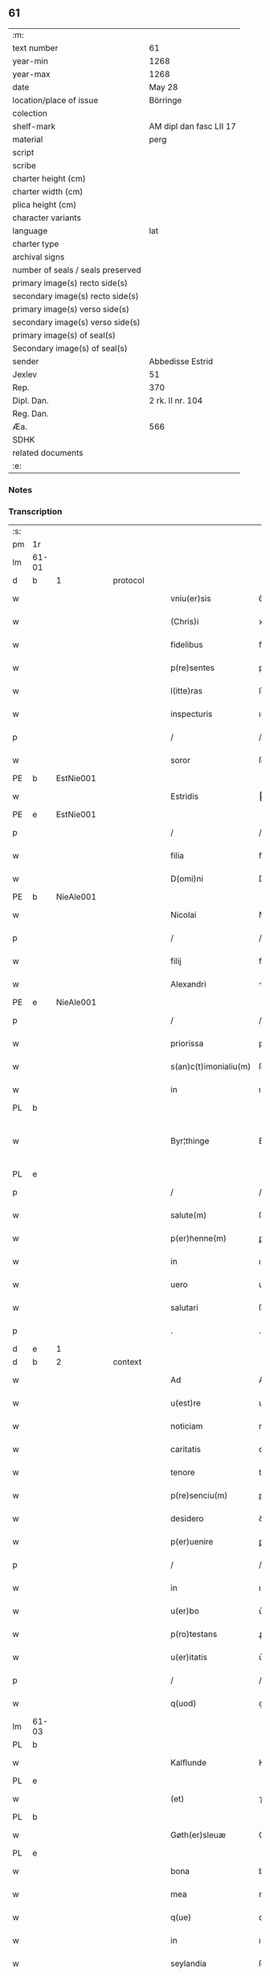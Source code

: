 ** 61

| :m:                               |                         |
| text number                       | 61                      |
| year-min                          | 1268                    |
| year-max                          | 1268                    |
| date                              | May 28                  |
| location/place of issue           | Börringe                |
| colection                         |                         |
| shelf-mark                        | AM dipl dan fasc LII 17 |
| material                          | perg                    |
| script                            |                         |
| scribe                            |                         |
| charter height (cm)               |                         |
| charter width (cm)                |                         |
| plica height (cm)                 |                         |
| character variants                |                         |
| language                          | lat                     |
| charter type                      |                         |
| archival signs                    |                         |
| number of seals / seals preserved |                         |
| primary image(s) recto side(s)    |                         |
| secondary image(s) recto side(s)  |                         |
| primary image(s) verso side(s)    |                         |
| secondary image(s) verso side(s)  |                         |
| primary image(s) of seal(s)       |                         |
| Secondary image(s) of seal(s)     |                         |
| sender                            | Abbedisse Estrid        |
| Jexlev                            | 51                      |
| Rep.                              | 370                     |
| Dipl. Dan.                        | 2 rk. II nr. 104        |
| Reg. Dan.                         |                         |
| Æa.                               | 566                     |
| SDHK                              |                         |
| related documents                 |                         |
| :e:                               |                         |

*** Notes


*** Transcription
| :s: |       |   |   |   |   |                       |               |   |   |   |   |     |   |   |   |             |          |          |  |    |    |    |    |
| pm  | 1r    |   |   |   |   |                       |               |   |   |   |   |     |   |   |   |             |          |          |  |    |    |    |    |
| lm  | 61-01 |   |   |   |   |                       |               |   |   |   |   |     |   |   |   |             |          |          |  |    |    |    |    |
| d  | b     | 1  |   | protocol  |   |                       |               |   |   |   |   |     |   |   |   |             |          |          |  |    |    |    |    |
| w   |       |   |   |   |   | vniu(er)sis           | ỽníu͛ſıs       |   |   |   |   | lat |   |   |   |       61-01 | 1:protocol |          |  |    |    |    |    |
| w   |       |   |   |   |   | (Chris)i              | xpı          |   |   |   |   | lat |   |   |   |       61-01 | 1:protocol |          |  |    |    |    |    |
| w   |       |   |   |   |   | fidelibus             | fıꝺelıbuſ     |   |   |   |   | lat |   |   |   |       61-01 | 1:protocol |          |  |    |    |    |    |
| w   |       |   |   |   |   | p(re)sentes           | pſentes      |   |   |   |   | lat |   |   |   |       61-01 | 1:protocol |          |  |    |    |    |    |
| w   |       |   |   |   |   | l(itte)ras            | lr͛as          |   |   |   |   | lat |   |   |   |       61-01 | 1:protocol |          |  |    |    |    |    |
| w   |       |   |   |   |   | inspecturis           | ınſpeuɼıs    |   |   |   |   | lat |   |   |   |       61-01 | 1:protocol |          |  |    |    |    |    |
| p   |       |   |   |   |   | /                     | /             |   |   |   |   | lat |   |   |   |       61-01 | 1:protocol |          |  |    |    |    |    |
| w   |       |   |   |   |   | soror                 | ſoꝛoꝛ         |   |   |   |   | lat |   |   |   |       61-01 | 1:protocol |          |  |    |    |    |    |
| PE  | b     | EstNie001  |   |   |   |                       |               |   |   |   |   |     |   |   |   |             |          |          |  |    |    |    |    |
| w   |       |   |   |   |   | Estridis              | ﬅrıꝺıs       |   |   |   |   | lat |   |   |   |       61-01 | 1:protocol |          |  |280|    |    |    |
| PE  | e     | EstNie001  |   |   |   |                       |               |   |   |   |   |     |   |   |   |             |          |          |  |    |    |    |    |
| p   |       |   |   |   |   | /                     | /             |   |   |   |   | lat |   |   |   |       61-01 | 1:protocol |          |  |    |    |    |    |
| w   |       |   |   |   |   | filia                 | fılıa         |   |   |   |   | lat |   |   |   |       61-01 | 1:protocol |          |  |    |    |    |    |
| w   |       |   |   |   |   | D(omi)ni              | Dnı          |   |   |   |   | lat |   |   |   |       61-01 | 1:protocol |          |  |    |    |    |    |
| PE  | b     | NieAle001  |   |   |   |                       |               |   |   |   |   |     |   |   |   |             |          |          |  |    |    |    |    |
| w   |       |   |   |   |   | Nicolai               | Nıcolaı       |   |   |   |   | lat |   |   |   |       61-01 | 1:protocol |          |  |281|    |    |    |
| p   |       |   |   |   |   | /                     | /             |   |   |   |   | lat |   |   |   |       61-01 | 1:protocol |          |  |281|    |    |    |
| w   |       |   |   |   |   | filij                 | fılí         |   |   |   |   | lat |   |   |   |       61-01 | 1:protocol |          |  |281|    |    |    |
| w   |       |   |   |   |   | Alexandri             | lexanꝺrı     |   |   |   |   | lat |   |   |   |       61-01 | 1:protocol |          |  |281|    |    |    |
| PE  | e     | NieAle001  |   |   |   |                       |               |   |   |   |   |     |   |   |   |             |          |          |  |    |    |    |    |
| p   |       |   |   |   |   | /                     | /             |   |   |   |   | lat |   |   |   |       61-01 | 1:protocol |          |  |    |    |    |    |
| w   |       |   |   |   |   | priorissa             | prıoꝛıſſa     |   |   |   |   | lat |   |   |   |       61-01 | 1:protocol |          |  |    |    |    |    |
| w   |       |   |   |   |   | s(an)c(t)imonialiu(m) | ſcımonıalıu |   |   |   |   | lat |   |   |   |       61-01 | 1:protocol |          |  |    |    |    |    |
| w   |       |   |   |   |   | in                    | ı            |   |   |   |   | lat |   |   |   |       61-01 | 1:protocol |          |  |    |    |    |    |
| PL  | b     |   |   |   |   |                       |               |   |   |   |   |     |   |   |   |             |          |          |  |    |    |    |    |
| w   |       |   |   |   |   | Byr¦thinge            | Byr-¦thínge   |   |   |   |   | lat |   |   |   | 61-01—61-02 | 1:protocol |          |  |    |    |279|    |
| PL  | e     |   |   |   |   |                       |               |   |   |   |   |     |   |   |   |             |          |          |  |    |    |    |    |
| p   |       |   |   |   |   | /                     | /             |   |   |   |   | lat |   |   |   |       61-02 | 1:protocol |          |  |    |    |    |    |
| w   |       |   |   |   |   | salute(m)             | ſalute       |   |   |   |   | lat |   |   |   |       61-02 | 1:protocol |          |  |    |    |    |    |
| w   |       |   |   |   |   | p(er)henne(m)         | ꝑhenne       |   |   |   |   | lat |   |   |   |       61-02 | 1:protocol |          |  |    |    |    |    |
| w   |       |   |   |   |   | in                    | ı            |   |   |   |   | lat |   |   |   |       61-02 | 1:protocol |          |  |    |    |    |    |
| w   |       |   |   |   |   | uero                  | ueɼo          |   |   |   |   | lat |   |   |   |       61-02 | 1:protocol |          |  |    |    |    |    |
| w   |       |   |   |   |   | salutari              | ſalutaɼı      |   |   |   |   | lat |   |   |   |       61-02 | 1:protocol |          |  |    |    |    |    |
| p   |       |   |   |   |   | .                     | .             |   |   |   |   | lat |   |   |   |       61-02 | 1:protocol |          |  |    |    |    |    |
| d  | e     | 1  |   |   |   |                       |               |   |   |   |   |     |   |   |   |             |          |          |  |    |    |    |    |
| d  | b     | 2  |   | context  |   |                       |               |   |   |   |   |     |   |   |   |             |          |          |  |    |    |    |    |
| w   |       |   |   |   |   | Ad                    | Aꝺ            |   |   |   |   | lat |   |   |   |       61-02 | 2:context |          |  |    |    |    |    |
| w   |       |   |   |   |   | u(est)re              | uɼ̅e           |   |   |   |   | lat |   |   |   |       61-02 | 2:context |          |  |    |    |    |    |
| w   |       |   |   |   |   | noticiam              | notıcıa      |   |   |   |   | lat |   |   |   |       61-02 | 2:context |          |  |    |    |    |    |
| w   |       |   |   |   |   | caritatis             | carıtatıs     |   |   |   |   | lat |   |   |   |       61-02 | 2:context |          |  |    |    |    |    |
| w   |       |   |   |   |   | tenore                | tenoꝛe        |   |   |   |   | lat |   |   |   |       61-02 | 2:context |          |  |    |    |    |    |
| w   |       |   |   |   |   | p(re)senciu(m)        | pſencıu     |   |   |   |   | lat |   |   |   |       61-02 | 2:context |          |  |    |    |    |    |
| w   |       |   |   |   |   | desidero              | ꝺeſıꝺeɼo      |   |   |   |   | lat |   |   |   |       61-02 | 2:context |          |  |    |    |    |    |
| w   |       |   |   |   |   | p(er)uenire           | ꝑuenıɼe       |   |   |   |   | lat |   |   |   |       61-02 | 2:context |          |  |    |    |    |    |
| p   |       |   |   |   |   | /                     | /             |   |   |   |   | lat |   |   |   |       61-02 | 2:context |          |  |    |    |    |    |
| w   |       |   |   |   |   | in                    | ı            |   |   |   |   | lat |   |   |   |       61-02 | 2:context |          |  |    |    |    |    |
| w   |       |   |   |   |   | u(er)bo               | u͛bo           |   |   |   |   | lat |   |   |   |       61-02 | 2:context |          |  |    |    |    |    |
| w   |       |   |   |   |   | p(ro)testans          | ꝓteﬅanſ       |   |   |   |   | lat |   |   |   |       61-02 | 2:context |          |  |    |    |    |    |
| w   |       |   |   |   |   | u(er)itatis           | u͛ıtatıſ       |   |   |   |   | lat |   |   |   |       61-02 | 2:context |          |  |    |    |    |    |
| p   |       |   |   |   |   | /                     | /             |   |   |   |   | lat |   |   |   |       61-02 | 2:context |          |  |    |    |    |    |
| w   |       |   |   |   |   | q(uod)                | ꝙ             |   |   |   |   | lat |   |   |   |       61-02 | 2:context |          |  |    |    |    |    |
| lm  | 61-03 |   |   |   |   |                       |               |   |   |   |   |     |   |   |   |             |          |          |  |    |    |    |    |
| PL  | b     |   |   |   |   |                       |               |   |   |   |   |     |   |   |   |             |          |          |  |    |    |    |    |
| w   |       |   |   |   |   | Kalflunde             | Kalflunꝺe     |   |   |   |   | lat |   |   |   |       61-03 | 2:context |          |  |    |    |280|    |
| PL  | e     |   |   |   |   |                       |               |   |   |   |   |     |   |   |   |             |          |          |  |    |    |    |    |
| w   |       |   |   |   |   | (et)                  | ⁊             |   |   |   |   | lat |   |   |   |       61-03 | 2:context |          |  |    |    |    |    |
| PL  | b     |   |   |   |   |                       |               |   |   |   |   |     |   |   |   |             |          |          |  |    |    |    |    |
| w   |       |   |   |   |   | Gøth(er)sleuæ         | Gøth͛ſleuæ     |   |   |   |   | lat |   |   |   |       61-03 | 2:context |          |  |    |    |281|    |
| PL  | e     |   |   |   |   |                       |               |   |   |   |   |     |   |   |   |             |          |          |  |    |    |    |    |
| w   |       |   |   |   |   | bona                  | bona          |   |   |   |   | lat |   |   |   |       61-03 | 2:context |          |  |    |    |    |    |
| w   |       |   |   |   |   | mea                   | mea           |   |   |   |   | lat |   |   |   |       61-03 | 2:context |          |  |    |    |    |    |
| w   |       |   |   |   |   | q(ue)                 | q            |   |   |   |   | lat |   |   |   |       61-03 | 2:context |          |  |    |    |    |    |
| w   |       |   |   |   |   | in                    | ı            |   |   |   |   | lat |   |   |   |       61-03 | 2:context |          |  |    |    |    |    |
| w   |       |   |   |   |   | seylandia             | ſeylanꝺıa     |   |   |   |   | lat |   |   |   |       61-03 | 2:context |          |  |    |    |    |    |
| w   |       |   |   |   |   | possedi               | poſſeꝺı       |   |   |   |   | lat |   |   |   |       61-03 | 2:context |          |  |    |    |    |    |
| p   |       |   |   |   |   | /                     | /             |   |   |   |   | lat |   |   |   |       61-03 | 2:context |          |  |    |    |    |    |
| w   |       |   |   |   |   | cu(m)                 | cu           |   |   |   |   | lat |   |   |   |       61-03 | 2:context |          |  |    |    |    |    |
| w   |       |   |   |   |   | om(n)ib(us)           | omıbꝫ        |   |   |   |   | lat |   |   |   |       61-03 | 2:context |          |  |    |    |    |    |
| w   |       |   |   |   |   | suis                  | ſuıs          |   |   |   |   | lat |   |   |   |       61-03 | 2:context |          |  |    |    |    |    |
| w   |       |   |   |   |   | attine(n)cijs         | attınecís   |   |   |   |   | lat |   |   |   |       61-03 | 2:context |          |  |    |    |    |    |
| w   |       |   |   |   |   | (con)tuli             | ꝯtulı         |   |   |   |   | lat |   |   |   |       61-03 | 2:context |          |  |    |    |    |    |
| w   |       |   |   |   |   | libere                | lıbeɼe        |   |   |   |   | lat |   |   |   |       61-03 | 2:context |          |  |    |    |    |    |
| w   |       |   |   |   |   | (et)                  | ⁊             |   |   |   |   | lat |   |   |   |       61-03 | 2:context |          |  |    |    |    |    |
| w   |       |   |   |   |   | scotaui               | ſcotauí       |   |   |   |   | lat |   |   |   |       61-03 | 2:context |          |  |    |    |    |    |
| w   |       |   |   |   |   | Claustro              | Clauﬅɼo       |   |   |   |   | lat |   |   |   |       61-03 | 2:context |          |  |    |    |    |    |
| w   |       |   |   |   |   | soror(um)             | ſoꝛoꝝ         |   |   |   |   | lat |   |   |   |       61-03 | 2:context |          |  |    |    |    |    |
| w   |       |   |   |   |   | ordinis               | oꝛꝺíníſ       |   |   |   |   | lat |   |   |   |       61-03 | 2:context |          |  |    |    |    |    |
| lm  | 61-04 |   |   |   |   |                       |               |   |   |   |   |     |   |   |   |             |          |          |  |    |    |    |    |
| w   |       |   |   |   |   | s(an)c(t)e            | ſce          |   |   |   |   | lat |   |   |   |       61-04 | 2:context |          |  |    |    |    |    |
| PE | b |  |   |   |   |                     |                  |   |   |   |                                 |     |   |   |   |               |          |          |  |    |    |    |    |
| w   |       |   |   |   |   | Clare                 | Claɼe         |   |   |   |   | lat |   |   |   |       61-04 | 2:context |          |  |282|    |    |    |
| PE | e |  |   |   |   |                     |                  |   |   |   |                                 |     |   |   |   |               |          |          |  |    |    |    |    |
| PL  | b     |   |   |   |   |                       |               |   |   |   |   |     |   |   |   |             |          |          |  |    |    |    |    |
| w   |       |   |   |   |   | Roschildis            | Roſchılꝺıſ    |   |   |   |   | lat |   |   |   |       61-04 | 2:context |          |  |    |    |282|    |
| PL  | e     |   |   |   |   |                       |               |   |   |   |   |     |   |   |   |             |          |          |  |    |    |    |    |
| p   |       |   |   |   |   | /                     | /             |   |   |   |   | lat |   |   |   |       61-04 | 2:context |          |  |    |    |    |    |
| w   |       |   |   |   |   | p(er)petuo            | ꝑpetuo        |   |   |   |   | lat |   |   |   |       61-04 | 2:context |          |  |    |    |    |    |
| w   |       |   |   |   |   | possidenda            | poſſıꝺenꝺa    |   |   |   |   | lat |   |   |   |       61-04 | 2:context |          |  |    |    |    |    |
| p   |       |   |   |   |   | ,                     | ,             |   |   |   |   | lat |   |   |   |       61-04 | 2:context |          |  |    |    |    |    |
| w   |       |   |   |   |   | hac                   | hac           |   |   |   |   | lat |   |   |   |       61-04 | 2:context |          |  |    |    |    |    |
| w   |       |   |   |   |   | t(ame)n               | t̅            |   |   |   |   | lat |   |   |   |       61-04 | 2:context |          |  |    |    |    |    |
| w   |       |   |   |   |   | addita                | aꝺꝺıta        |   |   |   |   | lat |   |   |   |       61-04 | 2:context |          |  |    |    |    |    |
| w   |       |   |   |   |   | (con)dit(i)o(n)e      | ꝯꝺıtoe       |   |   |   |   | lat |   |   |   |       61-04 | 2:context |          |  |    |    |    |    |
| p   |       |   |   |   |   | /                     | /             |   |   |   |   | lat |   |   |   |       61-04 | 2:context |          |  |    |    |    |    |
| w   |       |   |   |   |   | ut                    | ut            |   |   |   |   | lat |   |   |   |       61-04 | 2:context |          |  |    |    |    |    |
| w   |       |   |   |   |   | ex                    | ex            |   |   |   |   | lat |   |   |   |       61-04 | 2:context |          |  |    |    |    |    |
| w   |       |   |   |   |   | eisde(m)              | eıſꝺe        |   |   |   |   | lat |   |   |   |       61-04 | 2:context |          |  |    |    |    |    |
| w   |       |   |   |   |   | bonis                 | bonıſ         |   |   |   |   | lat |   |   |   |       61-04 | 2:context |          |  |    |    |    |    |
| w   |       |   |   |   |   | duce(n)te             | ꝺucete       |   |   |   |   | lat |   |   |   |       61-04 | 2:context |          |  |    |    |    |    |
| w   |       |   |   |   |   | m(a)r(ce)             | r           |   |   |   |   | lat |   |   |   |       61-04 | 2:context |          |  |    |    |    |    |
| w   |       |   |   |   |   | den(ariorum)          | ꝺe̅           |   |   |   |   | lat |   |   |   |       61-04 | 2:context |          |  |    |    |    |    |
| w   |       |   |   |   |   | solue(ere)nt(ur)      | ſolue͛nt᷑       |   |   |   |   | lat |   |   |   |       61-04 | 2:context |          |  |    |    |    |    |
| p   |       |   |   |   |   | ,                     | ,             |   |   |   |   | lat |   |   |   |       61-04 | 2:context |          |  |    |    |    |    |
| w   |       |   |   |   |   | locis                 | locıſ         |   |   |   |   | lat |   |   |   |       61-04 | 2:context |          |  |    |    |    |    |
| w   |       |   |   |   |   | religiosis            | relıgıoſıs    |   |   |   |   | lat |   |   |   |       61-04 | 2:context |          |  |    |    |    |    |
| p   |       |   |   |   |   | /                     | /             |   |   |   |   | lat |   |   |   |       61-04 | 2:context |          |  |    |    |    |    |
| w   |       |   |   |   |   | hos¦pitalib(us)       | hoſ-¦pıtalıbꝰ |   |   |   |   | lat |   |   |   | 61-04—61-05 | 2:context |          |  |    |    |    |    |
| p   |       |   |   |   |   | /                     | /             |   |   |   |   | lat |   |   |   |       61-05 | 2:context |          |  |    |    |    |    |
| w   |       |   |   |   |   | (et)                  | ⁊             |   |   |   |   | lat |   |   |   |       61-05 | 2:context |          |  |    |    |    |    |
| w   |       |   |   |   |   | ecc(les)ijs           | eccıȷs       |   |   |   |   | lat |   |   |   |       61-05 | 2:context |          |  |    |    |    |    |
| p   |       |   |   |   |   | /                     | /             |   |   |   |   | lat |   |   |   |       61-05 | 2:context |          |  |    |    |    |    |
| w   |       |   |   |   |   | s(e)c(un)d(u)m        | ſcꝺ         |   |   |   |   | lat |   |   |   |       61-05 | 2:context |          |  |    |    |    |    |
| w   |       |   |   |   |   | disposit(i)o(n)em     | ꝺıſpoſıtoe  |   |   |   |   | lat |   |   |   |       61-05 | 2:context |          |  |    |    |    |    |
| w   |       |   |   |   |   | dil(e)c(t)i           | ꝺılcı        |   |   |   |   | lat |   |   |   |       61-05 | 2:context |          |  |    |    |    |    |
| w   |       |   |   |   |   | cognati               | cognatı       |   |   |   |   | lat |   |   |   |       61-05 | 2:context |          |  |    |    |    |    |
| w   |       |   |   |   |   | mei                   | meı           |   |   |   |   | lat |   |   |   |       61-05 | 2:context |          |  |    |    |    |    |
| w   |       |   |   |   |   | fr(atr)is             | frıs         |   |   |   |   | lat |   |   |   |       61-05 | 2:context |          |  |    |    |    |    |
| PE | b | ÅstFra001 |   |   |   |                     |                  |   |   |   |                                 |     |   |   |   |               |          |          |  |    |    |    |    |
| w   |       |   |   |   |   | Astradi               | ﬅraꝺı        |   |   |   |   | lat |   |   |   |       61-05 | 2:context |          |  |283|    |    |    |
| PE | e | ÅstFra001 |   |   |   |                     |                  |   |   |   |                                 |     |   |   |   |               |          |          |  |    |    |    |    |
| w   |       |   |   |   |   | ordinis               | oꝛꝺınıſ       |   |   |   |   | lat |   |   |   |       61-05 | 2:context |          |  |    |    |    |    |
| w   |       |   |   |   |   | minor(um)             | ınoꝝ         |   |   |   |   | lat |   |   |   |       61-05 | 2:context |          |  |    |    |    |    |
| p   |       |   |   |   |   | /                     | /             |   |   |   |   | lat |   |   |   |       61-05 | 2:context |          |  |    |    |    |    |
| w   |       |   |   |   |   | erogande              | eroganꝺe      |   |   |   |   | lat |   |   |   |       61-05 | 2:context |          |  |    |    |    |    |
| p   |       |   |   |   |   | ,                     | ,             |   |   |   |   | lat |   |   |   |       61-05 | 2:context |          |  |    |    |    |    |
| w   |       |   |   |   |   | Nec                   | Nec           |   |   |   |   | lat |   |   |   |       61-05 | 2:context |          |  |    |    |    |    |
| w   |       |   |   |   |   | fuit                  | fuít          |   |   |   |   | lat |   |   |   |       61-05 | 2:context |          |  |    |    |    |    |
| w   |       |   |   |   |   | aliquo                | alıquo        |   |   |   |   | lat |   |   |   |       61-05 | 2:context |          |  |    |    |    |    |
| w   |       |   |   |   |   | m(odo)                | ͦ             |   |   |   |   | lat |   |   |   |       61-05 | 2:context |          |  |    |    |    |    |
| p   |       |   |   |   |   | /                     | /             |   |   |   |   | lat |   |   |   |       61-05 | 2:context |          |  |    |    |    |    |
| w   |       |   |   |   |   | n(ec)                 | nͨ             |   |   |   |   | lat |   |   |   |       61-05 | 2:context |          |  |    |    |    |    |
| w   |       |   |   |   |   | est                   | eﬅ            |   |   |   |   | lat |   |   |   |       61-05 | 2:context |          |  |    |    |    |    |
| p   |       |   |   |   |   | /                     | /             |   |   |   |   | lat |   |   |   |       61-05 | 2:context |          |  |    |    |    |    |
| w   |       |   |   |   |   | mee                   | mee           |   |   |   |   | lat |   |   |   |       61-05 | 2:context |          |  |    |    |    |    |
| lm  | 61-06 |   |   |   |   |                       |               |   |   |   |   |     |   |   |   |             |          |          |  |    |    |    |    |
| w   |       |   |   |   |   | uolu(n)tatis          | uolutatíſ    |   |   |   |   | lat |   |   |   |       61-06 | 2:context |          |  |    |    |    |    |
| p   |       |   |   |   |   | /                     | /             |   |   |   |   | lat |   |   |   |       61-06 | 2:context |          |  |    |    |    |    |
| w   |       |   |   |   |   | q(uod)                | ꝙ             |   |   |   |   | lat |   |   |   |       61-06 | 2:context |          |  |    |    |    |    |
| w   |       |   |   |   |   | de                    | ꝺe            |   |   |   |   | lat |   |   |   |       61-06 | 2:context |          |  |    |    |    |    |
| w   |       |   |   |   |   | p(re)fatis            | pfatıſ       |   |   |   |   | lat |   |   |   |       61-06 | 2:context |          |  |    |    |    |    |
| w   |       |   |   |   |   | bonis                 | bonís         |   |   |   |   | lat |   |   |   |       61-06 | 2:context |          |  |    |    |    |    |
| p   |       |   |   |   |   | /                     | /             |   |   |   |   | lat |   |   |   |       61-06 | 2:context |          |  |    |    |    |    |
| w   |       |   |   |   |   | unq(uam)              | unꝙ          |   |   |   |   | lat |   |   |   |       61-06 | 2:context |          |  |    |    |    |    |
| w   |       |   |   |   |   | aliq(uid)             | alıꝙ         |   |   |   |   | lat |   |   |   |       61-06 | 2:context |          |  |    |    |    |    |
| w   |       |   |   |   |   | aliud                 | alıuꝺ         |   |   |   |   | lat |   |   |   |       61-06 | 2:context |          |  |    |    |    |    |
| w   |       |   |   |   |   | fieret                | fıeret        |   |   |   |   | lat |   |   |   |       61-06 | 2:context |          |  |    |    |    |    |
| p   |       |   |   |   |   | ,                     | ,             |   |   |   |   | lat |   |   |   |       61-06 | 2:context |          |  |    |    |    |    |
| w   |       |   |   |   |   | aut                   | aut           |   |   |   |   | lat |   |   |   |       61-06 | 2:context |          |  |    |    |    |    |
| w   |       |   |   |   |   | q(ui)cq(uam)          | qcꝙᷓ          |   |   |   |   | lat |   |   |   |       61-06 | 2:context |          |  |    |    |    |    |
| w   |       |   |   |   |   | aliud                 | alıuꝺ         |   |   |   |   | lat |   |   |   |       61-06 | 2:context |          |  |    |    |    |    |
| w   |       |   |   |   |   | ordinaret(ur)         | oꝛꝺınaret᷑     |   |   |   |   | lat |   |   |   |       61-06 | 2:context |          |  |    |    |    |    |
| w   |       |   |   |   |   | ab                    | ab            |   |   |   |   | lat |   |   |   |       61-06 | 2:context |          |  |    |    |    |    |
| w   |       |   |   |   |   | aliquo                | alıquo        |   |   |   |   | lat |   |   |   |       61-06 | 2:context |          |  |    |    |    |    |
| w   |       |   |   |   |   | uiue(n)te             | uíuete       |   |   |   |   | lat |   |   |   |       61-06 | 2:context |          |  |    |    |    |    |
| p   |       |   |   |   |   | /                     | /             |   |   |   |   | lat |   |   |   |       61-06 | 2:context |          |  |    |    |    |    |
| w   |       |   |   |   |   | q(uam)                | ꝙᷓ             |   |   |   |   | lat |   |   |   |       61-06 | 2:context |          |  |    |    |    |    |
| w   |       |   |   |   |   | q(uo)d                | q            |   |   |   |   | lat |   |   |   |       61-06 | 2:context |          |  |    |    |    |    |
| w   |       |   |   |   |   | feci                  | fecı          |   |   |   |   | lat |   |   |   |       61-06 | 2:context |          |  |    |    |    |    |
| w   |       |   |   |   |   | (et)                  | ⁊             |   |   |   |   | lat |   |   |   |       61-06 | 2:context |          |  |    |    |    |    |
| w   |       |   |   |   |   | ordinaui              | oꝛꝺınauí      |   |   |   |   | lat |   |   |   |       61-06 | 2:context |          |  |    |    |    |    |
| w   |       |   |   |   |   | in                    | ı            |   |   |   |   | lat |   |   |   |       61-06 | 2:context |          |  |    |    |    |    |
| w   |       |   |   |   |   | me¦a                  | me-¦a         |   |   |   |   | lat |   |   |   | 61-06—61-07 | 2:context |          |  |    |    |    |    |
| w   |       |   |   |   |   | (con)u(er)sio(n)e     | ꝯu͛ſıoe       |   |   |   |   | lat |   |   |   |       61-07 | 2:context |          |  |    |    |    |    |
| p   |       |   |   |   |   | /                     | /             |   |   |   |   | lat |   |   |   |       61-07 | 2:context |          |  |    |    |    |    |
| w   |       |   |   |   |   | siue                  | ſıue          |   |   |   |   | lat |   |   |   |       61-07 | 2:context |          |  |    |    |    |    |
| w   |       |   |   |   |   | q(ua)n(do)            | qn           |   |   |   |   | lat |   |   |   |       61-07 | 2:context |          |  |    |    |    |    |
| w   |       |   |   |   |   | assu(m)psi            | aſſupſı      |   |   |   |   | lat |   |   |   |       61-07 | 2:context |          |  |    |    |    |    |
| w   |       |   |   |   |   | habitum               | habıtu       |   |   |   |   | lat |   |   |   |       61-07 | 2:context |          |  |    |    |    |    |
| w   |       |   |   |   |   | regulare(m)           | regulaɼe     |   |   |   |   | lat |   |   |   |       61-07 | 2:context |          |  |    |    |    |    |
| p   |       |   |   |   |   | ,                     | ,             |   |   |   |   | lat |   |   |   |       61-07 | 2:context |          |  |    |    |    |    |
| w   |       |   |   |   |   | cu(m)                 | cu           |   |   |   |   | lat |   |   |   |       61-07 | 2:context |          |  |    |    |    |    |
| w   |       |   |   |   |   | adh(uc)               | aꝺhͨ           |   |   |   |   | lat |   |   |   |       61-07 | 2:context |          |  |    |    |    |    |
| w   |       |   |   |   |   | mee                   | mee           |   |   |   |   | lat |   |   |   |       61-07 | 2:context |          |  |    |    |    |    |
| w   |       |   |   |   |   | p(ro)prie             | rıe          |   |   |   |   | lat |   |   |   |       61-07 | 2:context |          |  |    |    |    |    |
| w   |       |   |   |   |   | (et)                  | ⁊             |   |   |   |   | lat |   |   |   |       61-07 | 2:context |          |  |    |    |    |    |
| w   |       |   |   |   |   | ultime                | ultıme        |   |   |   |   | lat |   |   |   |       61-07 | 2:context |          |  |    |    |    |    |
| w   |       |   |   |   |   | fui                   | fuı           |   |   |   |   | lat |   |   |   |       61-07 | 2:context |          |  |    |    |    |    |
| w   |       |   |   |   |   | plenarie              | plenaɼıe      |   |   |   |   | lat |   |   |   |       61-07 | 2:context |          |  |    |    |    |    |
| w   |       |   |   |   |   | arbitra               | arbıtra       |   |   |   |   | lat |   |   |   |       61-07 | 2:context |          |  |    |    |    |    |
| w   |       |   |   |   |   | uoluntatis            | uoluntatıs    |   |   |   |   | lat |   |   |   |       61-07 | 2:context |          |  |    |    |    |    |
| p   |       |   |   |   |   | ,                     | ,             |   |   |   |   | lat |   |   |   |       61-07 | 2:context |          |  |    |    |    |    |
| w   |       |   |   |   |   | q(ue)                 | q            |   |   |   |   | lat |   |   |   |       61-07 | 2:context |          |  |    |    |    |    |
| w   |       |   |   |   |   | quide(m)              | quıꝺe        |   |   |   |   | lat |   |   |   |       61-07 | 2:context |          |  |    |    |    |    |
| w   |       |   |   |   |   | ordinat(i)o           | oꝛꝺínato     |   |   |   |   | lat |   |   |   |       61-07 | 2:context |          |  |    |    |    |    |
| p   |       |   |   |   |   | /                     | /             |   |   |   |   | lat |   |   |   |       61-07 | 2:context |          |  |    |    |    |    |
| lm  | 61-08 |   |   |   |   |                       |               |   |   |   |   |     |   |   |   |             |          |          |  |    |    |    |    |
| w   |       |   |   |   |   | de                    | ꝺe            |   |   |   |   | lat |   |   |   |       61-08 | 2:context |          |  |    |    |    |    |
| w   |       |   |   |   |   | u(er)bo               | u͛bo           |   |   |   |   | lat |   |   |   |       61-08 | 2:context |          |  |    |    |    |    |
| w   |       |   |   |   |   | ad                    | aꝺ            |   |   |   |   | lat |   |   |   |       61-08 | 2:context |          |  |    |    |    |    |
| w   |       |   |   |   |   | u(er)bu(m)            | u͛bu          |   |   |   |   | lat |   |   |   |       61-08 | 2:context |          |  |    |    |    |    |
| p   |       |   |   |   |   | /                     | /             |   |   |   |   | lat |   |   |   |       61-08 | 2:context |          |  |    |    |    |    |
| w   |       |   |   |   |   | sup(ra)               | ſupᷓ           |   |   |   |   | lat |   |   |   |       61-08 | 2:context |          |  |    |    |    |    |
| w   |       |   |   |   |   | in                    | ı            |   |   |   |   | lat |   |   |   |       61-08 | 2:context |          |  |    |    |    |    |
| w   |       |   |   |   |   | p(re)senti            | pſentı       |   |   |   |   | lat |   |   |   |       61-08 | 2:context |          |  |    |    |    |    |
| w   |       |   |   |   |   | l(itte)ra             | lr͛a           |   |   |   |   | lat |   |   |   |       61-08 | 2:context |          |  |    |    |    |    |
| w   |       |   |   |   |   | e(st)                 | e            |   |   |   |   | lat |   |   |   |       61-08 | 2:context |          |  |    |    |    |    |
| w   |       |   |   |   |   | exp(re)ssa            | expſſa       |   |   |   |   | lat |   |   |   |       61-08 | 2:context |          |  |    |    |    |    |
| p   |       |   |   |   |   | ,                     | ,             |   |   |   |   | lat |   |   |   |       61-08 | 2:context |          |  |    |    |    |    |
| w   |       |   |   |   |   | vn(de)                | ỽ           |   |   |   |   | lat |   |   |   |       61-08 | 2:context |          |  |    |    |    |    |
| w   |       |   |   |   |   | D(omi)n(u)m           | Dn          |   |   |   |   | lat |   |   |   |       61-08 | 2:context |          |  |    |    |    |    |
| PE  | b     | AndErl001  |   |   |   |                       |               |   |   |   |   |     |   |   |   |             |          |          |  |    |    |    |    |
| w   |       |   |   |   |   | Andrea(m)             | Anꝺrea       |   |   |   |   | lat |   |   |   |       61-08 | 2:context |          |  |284|    |    |    |
| w   |       |   |   |   |   | Erlandi               | rlanꝺı       |   |   |   |   | lat |   |   |   |       61-08 | 2:context |          |  |284|    |    |    |
| PE  | e     | AndErl001  |   |   |   |                       |               |   |   |   |   |     |   |   |   |             |          |          |  |    |    |    |    |
| w   |       |   |   |   |   | qui                   | quı           |   |   |   |   | lat |   |   |   |       61-08 | 2:context |          |  |    |    |    |    |
| w   |       |   |   |   |   | p(ar)te(m)            | ꝑte          |   |   |   |   | lat |   |   |   |       61-08 | 2:context |          |  |    |    |    |    |
| w   |       |   |   |   |   | bonor(um)             | bonoꝝ         |   |   |   |   | lat |   |   |   |       61-08 | 2:context |          |  |    |    |    |    |
| w   |       |   |   |   |   | p(re)d(i)c(t)or(um)   | pꝺcoꝝ       |   |   |   |   | lat |   |   |   |       61-08 | 2:context |          |  |    |    |    |    |
| w   |       |   |   |   |   | iniuste               | íníuﬅe        |   |   |   |   | lat |   |   |   |       61-08 | 2:context |          |  |    |    |    |    |
| w   |       |   |   |   |   | in                    | ı            |   |   |   |   | lat |   |   |   |       61-08 | 2:context |          |  |    |    |    |    |
| w   |       |   |   |   |   | sue                   | ſue           |   |   |   |   | lat |   |   |   |       61-08 | 2:context |          |  |    |    |    |    |
| w   |       |   |   |   |   | a(n)i(m)e             | aıe          |   |   |   |   | lat |   |   |   |       61-08 | 2:context |          |  |    |    |    |    |
| w   |       |   |   |   |   | p(er)ic(u)l(u)m       | ꝑıcl        |   |   |   |   | lat |   |   |   |       61-08 | 2:context |          |  |    |    |    |    |
| w   |       |   |   |   |   | de¦tinet              | ꝺe-¦tınet     |   |   |   |   | lat |   |   |   | 61-08—61-09 | 2:context |          |  |    |    |    |    |
| p   |       |   |   |   |   | /                     | /             |   |   |   |   | lat |   |   |   |       61-09 | 2:context |          |  |    |    |    |    |
| w   |       |   |   |   |   | q(ua)nta              | qnta         |   |   |   |   | lat |   |   |   |       61-09 | 2:context |          |  |    |    |    |    |
| w   |       |   |   |   |   | possum                | poſſu        |   |   |   |   | lat |   |   |   |       61-09 | 2:context |          |  |    |    |    |    |
| w   |       |   |   |   |   | rogo                  | rogo          |   |   |   |   | lat |   |   |   |       61-09 | 2:context |          |  |    |    |    |    |
| w   |       |   |   |   |   | aff(e)c(ti)o(n)e      | affcoe       |   |   |   |   | lat |   |   |   |       61-09 | 2:context |          |  |    |    |    |    |
| p   |       |   |   |   |   | ,                     | ,             |   |   |   |   | lat |   |   |   |       61-09 | 2:context |          |  |    |    |    |    |
| w   |       |   |   |   |   | p(er)                 | ꝑ             |   |   |   |   | lat |   |   |   |       61-09 | 2:context |          |  |    |    |    |    |
| w   |       |   |   |   |   | asp(er)sione(m)       | aſꝑſıone     |   |   |   |   | lat |   |   |   |       61-09 | 2:context |          |  |    |    |    |    |
| w   |       |   |   |   |   | nichilomin(us)        | nıchılomıꝰ   |   |   |   |   | lat |   |   |   |       61-09 | 2:context |          |  |    |    |    |    |
| w   |       |   |   |   |   | obsecra(n)s           | obſecraſ     |   |   |   |   | lat |   |   |   |       61-09 | 2:context |          |  |    |    |    |    |
| w   |       |   |   |   |   | sanguinis             | ſanguínís     |   |   |   |   | lat |   |   |   |       61-09 | 2:context |          |  |    |    |    |    |
| w   |       |   |   |   |   | crucifixi             | crucıfıxı     |   |   |   |   | lat |   |   |   |       61-09 | 2:context |          |  |    |    |    |    |
| p   |       |   |   |   |   | /                     | /             |   |   |   |   | lat |   |   |   |       61-09 | 2:context |          |  |    |    |    |    |
| w   |       |   |   |   |   | q(ua)tin(us)          | qtıꝰ        |   |   |   |   | lat |   |   |   |       61-09 | 2:context |          |  |    |    |    |    |
| w   |       |   |   |   |   | ad                    | aꝺ            |   |   |   |   | lat |   |   |   |       61-09 | 2:context |          |  |    |    |    |    |
| w   |       |   |   |   |   | d(eu)m                | ꝺ           |   |   |   |   | lat |   |   |   |       61-09 | 2:context |          |  |    |    |    |    |
| p   |       |   |   |   |   | /                     | /             |   |   |   |   | lat |   |   |   |       61-09 | 2:context |          |  |    |    |    |    |
| w   |       |   |   |   |   | iustu(m)              | ıuﬅu         |   |   |   |   | lat |   |   |   |       61-09 | 2:context |          |  |    |    |    |    |
| w   |       |   |   |   |   | iudice(m)             | ıuꝺıce       |   |   |   |   | lat |   |   |   |       61-09 | 2:context |          |  |    |    |    |    |
| w   |       |   |   |   |   | (et)                  | ⁊             |   |   |   |   | lat |   |   |   |       61-09 | 2:context |          |  |    |    |    |    |
| w   |       |   |   |   |   | dist(ri)ctu(m)        | ꝺıﬅu       |   |   |   |   | lat |   |   |   |       61-09 | 2:context |          |  |    |    |    |    |
| p   |       |   |   |   |   | /                     | /             |   |   |   |   | lat |   |   |   |       61-09 | 2:context |          |  |    |    |    |    |
| w   |       |   |   |   |   | me(n)¦tis             | me-¦tıs      |   |   |   |   | lat |   |   |   | 61-09—61-10 | 2:context |          |  |    |    |    |    |
| w   |       |   |   |   |   | oc(u)los              | ocl̅os         |   |   |   |   | lat |   |   |   |       61-10 | 2:context |          |  |    |    |    |    |
| w   |       |   |   |   |   | dirigens              | ꝺırıgenſ      |   |   |   |   | lat |   |   |   |       61-10 | 2:context |          |  |    |    |    |    |
| p   |       |   |   |   |   | /                     | /             |   |   |   |   | lat |   |   |   |       61-10 | 2:context |          |  |    |    |    |    |
| w   |       |   |   |   |   | sepe                  | ſepe          |   |   |   |   | lat |   |   |   |       61-10 | 2:context |          |  |    |    |    |    |
| w   |       |   |   |   |   | d(i)c(t)or(um)        | ꝺc̅oꝝ          |   |   |   |   | lat |   |   |   |       61-10 | 2:context |          |  |    |    |    |    |
| w   |       |   |   |   |   | bonor(um)             | bonoꝝ         |   |   |   |   | lat |   |   |   |       61-10 | 2:context |          |  |    |    |    |    |
| w   |       |   |   |   |   | portione(m)           | poꝛtıone     |   |   |   |   | lat |   |   |   |       61-10 | 2:context |          |  |    |    |    |    |
| w   |       |   |   |   |   | qua(m)                | qua          |   |   |   |   | lat |   |   |   |       61-10 | 2:context |          |  |    |    |    |    |
| w   |       |   |   |   |   | tenet                 | tenet         |   |   |   |   | lat |   |   |   |       61-10 | 2:context |          |  |    |    |    |    |
| w   |       |   |   |   |   | cu(m)                 | cu           |   |   |   |   | lat |   |   |   |       61-10 | 2:context |          |  |    |    |    |    |
| w   |       |   |   |   |   | o(mn)ibus             | oıbus        |   |   |   |   | lat |   |   |   |       61-10 | 2:context |          |  |    |    |    |    |
| w   |       |   |   |   |   | suis                  | ſuıs          |   |   |   |   | lat |   |   |   |       61-10 | 2:context |          |  |    |    |    |    |
| w   |       |   |   |   |   | attine(n)cijs         | attınecís   |   |   |   |   | lat |   |   |   |       61-10 | 2:context |          |  |    |    |    |    |
| w   |       |   |   |   |   | restituat             | reﬅıtuat      |   |   |   |   | lat |   |   |   |       61-10 | 2:context |          |  |    |    |    |    |
| w   |       |   |   |   |   | integ(ra)lit(er)      | ınteglıt͛     |   |   |   |   | lat |   |   |   |       61-10 | 2:context |          |  |    |    |    |    |
| w   |       |   |   |   |   | mo(n)ast(er)io        | o͛aﬅ͛ıo        |   |   |   |   | lat |   |   |   |       61-10 | 2:context |          |  |    |    |    |    |
| w   |       |   |   |   |   | s(an)c(t)e            | ſce          |   |   |   |   | lat |   |   |   |       61-10 | 2:context |          |  |    |    |    |    |
| PE | b |  |   |   |   |                     |                  |   |   |   |                                 |     |   |   |   |               |          |          |  |    |    |    |    |
| w   |       |   |   |   |   | Clare                 | Clare         |   |   |   |   | lat |   |   |   |       61-10 | 2:context |          |  |285|    |    |    |
| PE | e |  |   |   |   |                     |                  |   |   |   |                                 |     |   |   |   |               |          |          |  |    |    |    |    |
| w   |       |   |   |   |   | me¦morato             | me-¦moꝛato    |   |   |   |   | lat |   |   |   | 61-10—61-11 | 2:context |          |  |    |    |    |    |
| p   |       |   |   |   |   | /                     | /             |   |   |   |   | lat |   |   |   |       61-11 | 2:context |          |  |    |    |    |    |
| w   |       |   |   |   |   | lib(er)e              | lıb͛e          |   |   |   |   | lat |   |   |   |       61-11 | 2:context |          |  |    |    |    |    |
| w   |       |   |   |   |   | (et)                  | ⁊             |   |   |   |   | lat |   |   |   |       61-11 | 2:context |          |  |    |    |    |    |
| w   |       |   |   |   |   | quiete                | quíete        |   |   |   |   | lat |   |   |   |       61-11 | 2:context |          |  |    |    |    |    |
| w   |       |   |   |   |   | p(er)m(it)tens        | ꝑmtenſ       |   |   |   |   | lat |   |   |   |       61-11 | 2:context |          |  |    |    |    |    |
| w   |       |   |   |   |   | ip(su)m               | ıp          |   |   |   |   | lat |   |   |   |       61-11 | 2:context |          |  |    |    |    |    |
| w   |       |   |   |   |   | ea                    | ea            |   |   |   |   | lat |   |   |   |       61-11 | 2:context |          |  |    |    |    |    |
| w   |       |   |   |   |   | in                    | ı            |   |   |   |   | lat |   |   |   |       61-11 | 2:context |          |  |    |    |    |    |
| w   |       |   |   |   |   | posteru(m)            | poﬅeru       |   |   |   |   | lat |   |   |   |       61-11 | 2:context |          |  |    |    |    |    |
| w   |       |   |   |   |   | possidere             | poſſíꝺeɼe     |   |   |   |   | lat |   |   |   |       61-11 | 2:context |          |  |    |    |    |    |
| p   |       |   |   |   |   | .                     | .             |   |   |   |   | lat |   |   |   |       61-11 | 2:context |          |  |    |    |    |    |
| d  | e     | 2  |   |   |   |                       |               |   |   |   |   |     |   |   |   |             |          |          |  |    |    |    |    |
| d  | b     | 3  |   | eschatocol  |   |                       |               |   |   |   |   |     |   |   |   |             |          |          |  |    |    |    |    |
| w   |       |   |   |   |   | Ad                    | Aꝺ            |   |   |   |   | lat |   |   |   |       61-11 | 3:eschatocol |          |  |    |    |    |    |
| w   |       |   |   |   |   | maiore(m)             | maıoꝛe       |   |   |   |   | lat |   |   |   |       61-11 | 3:eschatocol |          |  |    |    |    |    |
| w   |       |   |   |   |   | u(er)o                | u͛o            |   |   |   |   | lat |   |   |   |       61-11 | 3:eschatocol |          |  |    |    |    |    |
| w   |       |   |   |   |   | (et)                  | ⁊             |   |   |   |   | lat |   |   |   |       61-11 | 3:eschatocol |          |  |    |    |    |    |
| w   |       |   |   |   |   | clariore(m)           | clarıoꝛe     |   |   |   |   | lat |   |   |   |       61-11 | 3:eschatocol |          |  |    |    |    |    |
| w   |       |   |   |   |   | p(re)d(i)c(t)or(um)   | pꝺcoꝝ       |   |   |   |   | lat |   |   |   |       61-11 | 3:eschatocol |          |  |    |    |    |    |
| w   |       |   |   |   |   | c(er)titudine(m)      | c͛tıtuꝺıne    |   |   |   |   | lat |   |   |   |       61-11 | 3:eschatocol |          |  |    |    |    |    |
| p   |       |   |   |   |   | /                     | /             |   |   |   |   | lat |   |   |   |       61-11 | 3:eschatocol |          |  |    |    |    |    |
| w   |       |   |   |   |   | feci                  | fecı          |   |   |   |   | lat |   |   |   |       61-11 | 3:eschatocol |          |  |    |    |    |    |
| w   |       |   |   |   |   | p(re)senciu(m)        | p̅ſencıu      |   |   |   |   | lat |   |   |   |       61-11 | 3:eschatocol |          |  |    |    |    |    |
| w   |       |   |   |   |   | serie(m)              | ſerıe        |   |   |   |   | lat |   |   |   |       61-11 | 3:eschatocol |          |  |    |    |    |    |
| lm  | 61-12 |   |   |   |   |                       |               |   |   |   |   |     |   |   |   |             |          |          |  |    |    |    |    |
| w   |       |   |   |   |   | sigillo               | ſıgıllo       |   |   |   |   | lat |   |   |   |       61-12 | 3:eschatocol |          |  |    |    |    |    |
| w   |       |   |   |   |   | mei                   | meı           |   |   |   |   | lat |   |   |   |       61-12 | 3:eschatocol |          |  |    |    |    |    |
| w   |       |   |   |   |   | (con)uentus           | ꝯuentus       |   |   |   |   | lat |   |   |   |       61-12 | 3:eschatocol |          |  |    |    |    |    |
| w   |       |   |   |   |   | (con)signari          | ꝯſıgnaɼı      |   |   |   |   | lat |   |   |   |       61-12 | 3:eschatocol |          |  |    |    |    |    |
| p   |       |   |   |   |   | .                     | .             |   |   |   |   | lat |   |   |   |       61-12 | 3:eschatocol |          |  |    |    |    |    |
| w   |       |   |   |   |   | Dat(um)               | Dat          |   |   |   |   | lat |   |   |   |       61-12 | 3:eschatocol |          |  |    |    |    |    |
| PL  | b     |   |   |   |   |                       |               |   |   |   |   |     |   |   |   |             |          |          |  |    |    |    |    |
| w   |       |   |   |   |   | Byrthinge             | Byrthınge     |   |   |   |   | lat |   |   |   |       61-12 | 3:eschatocol |          |  |    |    |283|    |
| PL  | e     |   |   |   |   |                       |               |   |   |   |   |     |   |   |   |             |          |          |  |    |    |    |    |
| w   |       |   |   |   |   | anno                  | anno          |   |   |   |   | lat |   |   |   |       61-12 | 3:eschatocol |          |  |    |    |    |    |
| w   |       |   |   |   |   | d(omi)ni              | ꝺnı          |   |   |   |   | lat |   |   |   |       61-12 | 3:eschatocol |          |  |    |    |    |    |
| n   |       |   |   |   |   | mº                    | ͦ             |   |   |   |   | lat |   |   |   |       61-12 | 3:eschatocol |          |  |    |    |    |    |
| n   |       |   |   |   |   | ccº                   | cͦc            |   |   |   |   | lat |   |   |   |       61-12 | 3:eschatocol |          |  |    |    |    |    |
| n   |       |   |   |   |   | lxviijº               | lxvııͦȷ        |   |   |   |   | lat |   |   |   |       61-12 | 3:eschatocol |          |  |    |    |    |    |
| p   |       |   |   |   |   | /                     | /             |   |   |   |   | lat |   |   |   |       61-12 | 3:eschatocol |          |  |    |    |    |    |
| w   |       |   |   |   |   | s(e)c(un)da           | ſcꝺa         |   |   |   |   | lat |   |   |   |       61-12 | 3:eschatocol |          |  |    |    |    |    |
| w   |       |   |   |   |   | fe(ria)               | feꝶ          |   |   |   |   | lat |   |   |   |       61-12 | 3:eschatocol |          |  |    |    |    |    |
| w   |       |   |   |   |   | pentecost(ostes)      | pentecoﬅ͛      |   |   |   |   | lat |   |   |   |       61-12 | 3:eschatocol |          |  |    |    |    |    |
| p   |       |   |   |   |   | .                     | ⁘             |   |   |   |   | lat |   |   |   |       61-12 | 3:eschatocol |          |  |    |    |    |    |
| d  | e     | 3  |   |   |   |                       |               |   |   |   |   |     |   |   |   |             |          |          |  |    |    |    |    |
| :e: |       |   |   |   |   |                       |               |   |   |   |   |     |   |   |   |             |          |          |  |    |    |    |    |